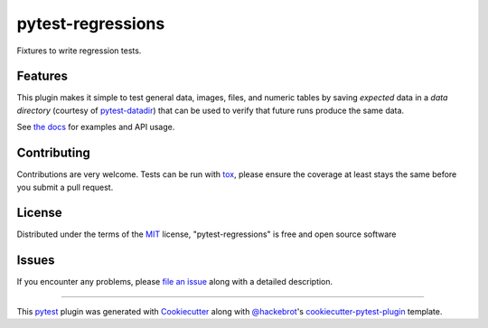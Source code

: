 ==================
pytest-regressions
==================

.. image:: https://img.shields.io/pypi/v/pytest-regressions.svg
    :target: https://pypi.org/project/pytest-regressions
    :alt: PyPI version

.. image:: https://img.shields.io/conda/vn/conda-forge/pytest-regressions.svg
    :target: https://anaconda.org/conda-forge/pytest-regressions

.. image:: https://img.shields.io/pypi/pyversions/pytest-regressions.svg
    :target: https://pypi.org/project/pytest-regressions
    :alt: Python versions

.. image:: https://github.com/ESSS/pytest-regressions/workflows/build/badge.svg
    :target: https://github.com/ESSS/pytest-regressions/actions?query=workflow%3Abuild

.. image:: https://img.shields.io/readthedocs/pytest-regressions.svg
    :target: https://pytest-regressions.readthedocs.io/en/latest

.. image:: https://img.shields.io/badge/code%20style-black-000000.svg
    :target: https://github.com/ambv/black

.. image:: https://results.pre-commit.ci/badge/github/ESSS/pytest-regressions/master.svg
    :target: https://results.pre-commit.ci/latest/github/ESSS/pytest-regressions/master
    :alt: pre-commit.ci status

Fixtures to write regression tests.

Features
--------

This plugin makes it simple to test general data, images, files, and numeric tables by saving *expected*
data in a *data directory* (courtesy of `pytest-datadir <https://github.com/gabrielcnr/pytest-datadir>`_) that
can be used to verify that future runs produce the same data.

See `the docs <https://pytest-regressions.readthedocs.io/en/latest>`_ for examples and API usage.


Contributing
------------
Contributions are very welcome. Tests can be run with `tox`_, please ensure
the coverage at least stays the same before you submit a pull request.

License
-------

Distributed under the terms of the `MIT`_ license, "pytest-regressions" is free and open source software


Issues
------

If you encounter any problems, please `file an issue`_ along with a detailed description.

----

This `pytest`_ plugin was generated with `Cookiecutter`_ along with `@hackebrot`_'s `cookiecutter-pytest-plugin`_ template.


.. _`Cookiecutter`: https://github.com/audreyr/cookiecutter
.. _`@hackebrot`: https://github.com/hackebrot
.. _`MIT`: http://opensource.org/licenses/MIT
.. _`BSD-3`: http://opensource.org/licenses/BSD-3-Clause
.. _`GNU GPL v3.0`: http://www.gnu.org/licenses/gpl-3.0.txt
.. _`Apache Software License 2.0`: http://www.apache.org/licenses/LICENSE-2.0
.. _`cookiecutter-pytest-plugin`: https://github.com/pytest-dev/cookiecutter-pytest-plugin
.. _`file an issue`: https://github.com/nicoddemus/pytest-regressions/issues
.. _`pytest`: https://github.com/pytest-dev/pytest
.. _`tox`: https://tox.readthedocs.io/en/latest/
.. _`pip`: https://pypi.org/project/pip/
.. _`PyPI`: https://pypi.org/project
